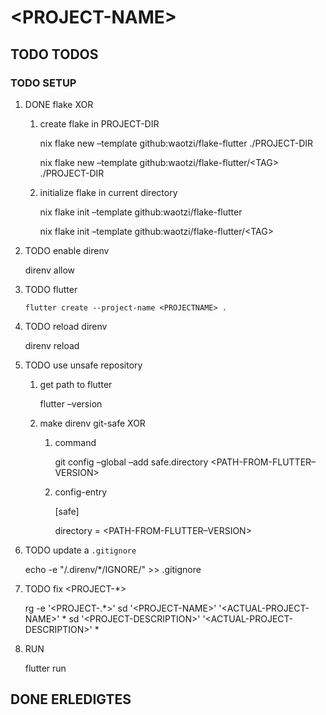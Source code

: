 * <PROJECT-NAME>
** TODO TODOS
*** TODO SETUP
**** DONE flake XOR
***** create flake in PROJECT-DIR
#+BEGIN_EXAMPLE shell
nix flake new --template github:waotzi/flake-flutter ./PROJECT-DIR
#+END_EXAMPLE
#+BEGIN_EXAMPLE shell
nix flake new --template github:waotzi/flake-flutter/<TAG> ./PROJECT-DIR
#+END_EXAMPLE
***** initialize flake in current directory
#+BEGIN_EXAMPLE shell
nix flake init --template github:waotzi/flake-flutter
#+END_EXAMPLE
#+BEGIN_EXAMPLE shell
nix flake init --template github:waotzi/flake-flutter/<TAG>
#+END_EXAMPLE
**** TODO enable direnv
#+BEGIN_EXAMPLE shell
direnv allow
#+END_EXAMPLE
**** TODO flutter
#+BEGIN_SRC shell :results drawer
flutter create --project-name <PROJECTNAME> .
#+END_SRC
**** TODO reload direnv
#+BEGIN_EXAMPLE shell
direnv reload
#+END_EXAMPLE
**** TODO use unsafe repository
***** get path to flutter
#+BEGIN_EXAMPLE shell
flutter --version
#+END_EXAMPLE
***** make direnv git-safe XOR
****** command
#+BEGIN_EXAMPLE shell
git config --global --add safe.directory <PATH-FROM-FLUTTER--VERSION>
#+END_EXAMPLE
****** config-entry
#+BEGIN_EXAMPLE conf
[safe]
	# directory = /nix/store/amicdraczf6798z2vcg0j9q7mid0365m-flutter-3.0.4-unwrapped
	directory = <PATH-FROM-FLUTTER--VERSION>
#+END_EXAMPLE
**** TODO update  a =.gitignore=
#+BEGIN_EXAMPLE sh
echo -e "\n/.direnv/\n**/IGNORE/" >> .gitignore
#+END_EXAMPLE sh
**** TODO fix <PROJECT-*>
#+BEGIN_EXAMPLE sh
rg -e '<PROJECT-.*>'
sd '<PROJECT-NAME>'        '<ACTUAL-PROJECT-NAME>'        *
sd '<PROJECT-DESCRIPTION>' '<ACTUAL-PROJECT-DESCRIPTION>' *
#+END_EXAMPLE sh
**** RUN
#+BEGIN_EXAMPLE shell
flutter run
#+END_EXAMPLE
** DONE ERLEDIGTES
